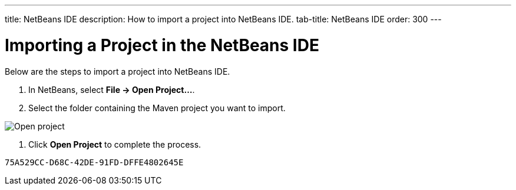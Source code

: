 ---
title: NetBeans IDE
description: How to import a project into NetBeans IDE.
tab-title: NetBeans IDE
order: 300
---


= Importing a Project in the NetBeans IDE

Below are the steps to import a project into NetBeans IDE.

. In NetBeans, select *File &rarr; Open Project...*.
. Select the folder containing the Maven project you want to import.

image:images/netbeans/open-project.png[Open project]

. Click *Open Project* to complete the process.


[discussion-id]`75A529CC-D68C-42DE-91FD-DFFE4802645E`

++++
<style>
[class^=PageHeader-module-descriptionContainer] {display: none;}
</style>
++++
